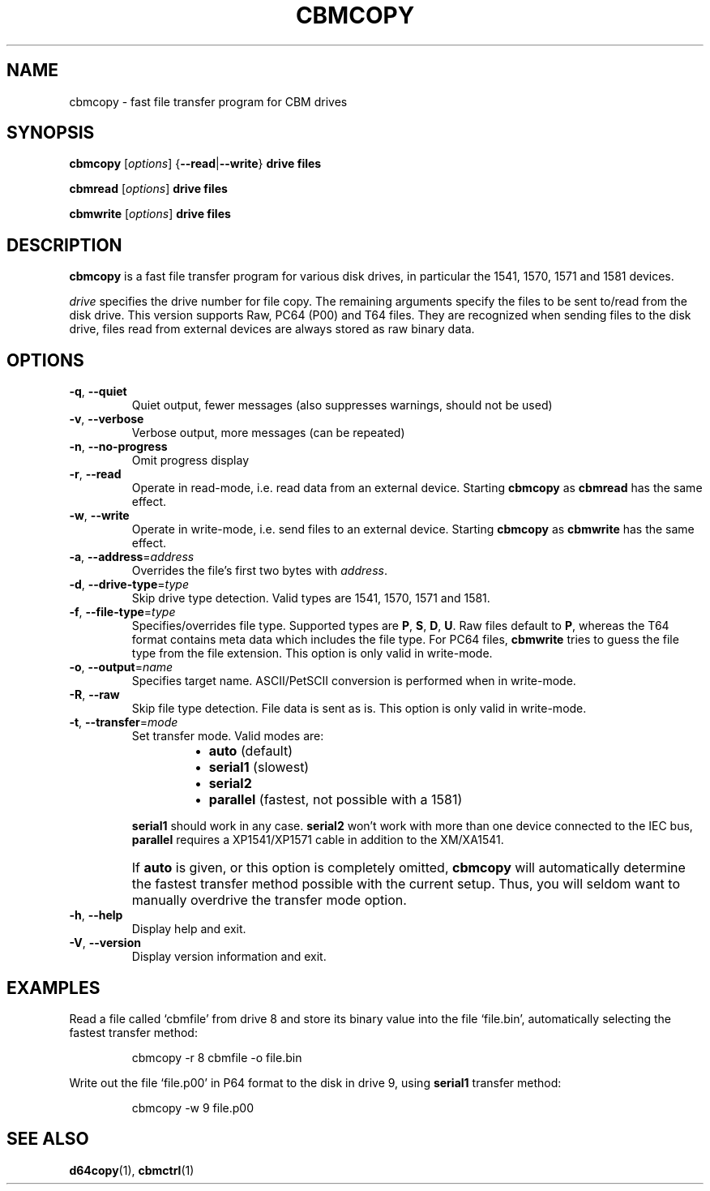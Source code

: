 .\" Copied from the OpenCBM Users Guide, written by:
.\"   Michael Klein <nip@c64.org>
.\"   Spiro Trikaliotis <cbm4win@trikaliotis.net>
.\"   Wolfgang Moser <d81.de>
.\"
.\" Converted to nroff by:
.\"   Frédéric Brière <fbriere@fbriere.net>
.\"
.TH CBMCOPY "1" "2009-12-19" "OpenCBM 0.4.3" "User Commands"
.SH NAME
cbmcopy \- fast file transfer program for CBM drives
.SH SYNOPSIS
.B cbmcopy
.RI [ options ]
.RB { \-\-read | \-\-write }
.B drive
.B files
.PP
.B cbmread
.RI [ options ]
.B drive
.B files
.PP
.B cbmwrite
.RI [ options ]
.B drive
.B files
.SH DESCRIPTION
.B cbmcopy
is a fast file transfer program for various disk drives, in particular
the 1541, 1570, 1571 and 1581 devices.
.PP
.I drive
specifies the drive number for file copy.
The remaining arguments specify the files to be sent to/read from the
disk drive.
This version supports Raw, PC64 (P00) and T64 files.
They are recognized when sending files to the disk drive, files read
from external devices are always stored as raw binary data.
.SH OPTIONS
.TP
\fB\-q\fP, \fB\-\-quiet\fP
Quiet output, fewer messages (also suppresses warnings, should not be used)
.TP
\fB\-v\fP, \fB\-\-verbose\fP
Verbose output, more messages (can be repeated)
.TP
\fB\-n\fP, \fB\-\-no\-progress\fP
Omit progress display
.PP
.TP
\fB\-r\fP, \fB\-\-read\fP
Operate in read-mode, i.e. read data from an external device.
Starting
.B cbmcopy
as
.B cbmread
has the same effect.
.TP
\fB\-w\fP, \fB\-\-write\fP
Operate in write-mode, i.e. send files to an external device.
Starting
.B cbmcopy
as
.B cbmwrite
has the same effect.
.PP
.TP
\fB\-a\fP, \fB\-\-address\fP=\fIaddress\fP
Overrides the file's first two bytes with
.IR address .
.TP
\fB\-d\fP, \fB\-\-drive\-type\fP=\fItype\fP
Skip drive type detection.
Valid types are 1541, 1570, 1571 and 1581.
.TP
\fB\-f\fP, \fB\-\-file\-type\fP=\fItype\fP
Specifies/overrides file type.
Supported types are
.BR P ,
.BR S ,
.BR D ,
.BR U .
Raw files default to
.BR P ,
whereas the T64 format contains meta data which includes the file type.
For PC64 files,
.B cbmwrite
tries to guess the file type from the file extension.
This option is only valid in write-mode.
.TP
\fB\-o\fP, \fB\-\-output\fP=\fIname\fP
Specifies target name.
ASCII/PetSCII conversion is performed when in write-mode.
.TP
\fB\-R\fP, \fB\-\-raw\fP
Skip file type detection.
File data is sent as is.
This option is only
valid in write-mode.
.TP
\fB\-t\fP, \fB\-\-transfer\fP=\fImode\fP
Set transfer mode.
Valid modes are:
.PP
.RS
.RS
.PD 0
.IP \(bu 2
.B auto
(default)
.IP \(bu
.B serial1
(slowest)
.IP \(bu
.B serial2
.IP \(bu
.B parallel
(fastest, not possible with a 1581)
.PD
.RE
.RE
.IP ""
.B serial1
should work in any case.
.B serial2
won't work with more than one device connected to the IEC bus,
.B parallel
requires a XP1541/XP1571 cable in addition to the XM/XA1541.
.IP ""
If
.B auto
is given, or this option is completely omitted,
.B cbmcopy
will automatically determine the fastest transfer method possible with
the current setup.
Thus, you will seldom want to manually overdrive the transfer mode
option.
.PP
.TP
\fB\-h\fP, \fB\-\-help\fP
Display help and exit.
.TP
\fB\-V\fP, \fB\-\-version\fP
Display version information and exit.
.SH EXAMPLES
Read a file called `cbmfile' from drive 8 and store its binary value
into the file `file.bin', automatically selecting the fastest transfer
method:
.PP
.RS
cbmcopy \-r 8 cbmfile \-o file.bin
.RE
.PP
Write out the file `file.p00' in P64 format to the disk in drive 9,
using
.B serial1
transfer method:
.PP
.RS
cbmcopy \-w 9 file.p00
.RE
.SH SEE ALSO
.BR d64copy (1),
.BR cbmctrl (1)
